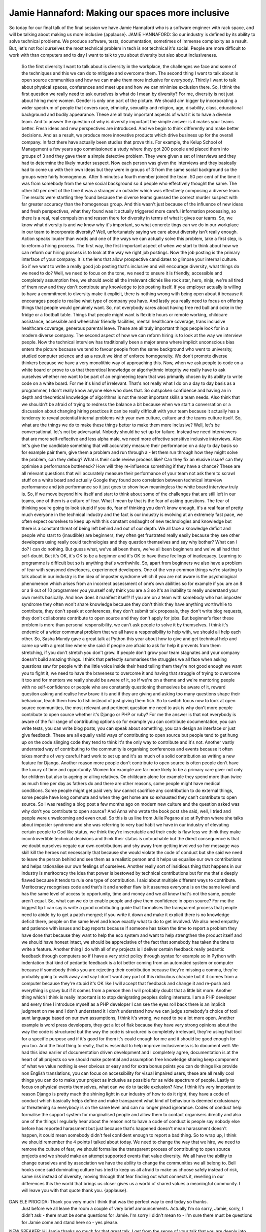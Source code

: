 =================================================
Jamie Hannaford: Making our spaces more inclusive
=================================================

So today for our final talk of the final session we have Jamie Hannaford who is a software engineer with rack space, and will be talking about making us more inclusive {applause}.
JAMIE HANNAFORD:	 So our industry is defined by its ability to solve technical problems.  We produce software, tests, documentation, sometimes of immense complexity as a result.  But, let's not fool ourselves the most technical problem in tech is not technical it's social.  People are more difficult to work with than computers and to day I want to talk to you about diversity but also about inclusiveness.
	 So the first diversity I want to talk about is diversity in the workplace, the challenges we face and some of the techniques and this we can do to mitigate and overcome them.  The second thing I want to talk about is open source communities and how we can make them more inclusive for everybody.  Thirdly I want to talk about physical spaces, conferences and meet ups and how we can minimise exclusion there.  So, I think the first question we really need to ask ourselves is what do I mean by diversity?
	 For me, diversity is not just about hiring more women.  Gender is only one part of the picture.  We should aim bigger by incorporating a wider spectrum of people that covers race, ethnicity, sexuality and religion, age, disability, class, educational background and bodily appearance.  These are all truly important aspects of what it is to have a diverse team.  And to answer the question of why is diversity important the simple answer is it makes your teams better.  Fresh ideas and new perspectives are introduced.  And we begin to think differently and make better decisions.  And as a result, we produce more innovative products which drive business up for the overall company.
	 In fact there have actually been studies that prove this.  For example, the Kelup School of Management a few years ago commissioned a study where they got 200 people and placed them into groups of 3 and they gave them a simple detective problem.  They were given a set of interviews and they had to determine the likely murder suspect.  Now each person was given the interviews and they basically had to come up with their own ideas but they were in groups of 3 from the same social background so the groups were fairly homogenous.  After 5 minutes a fourth member joined the team.  50 per cent of the time it was from somebody from the same social background so 4 people who effectively thought the same.  The other 50 per cent of the time it was a stranger an outsider which was effectively composing a diverse team.  The results were startling they found because the diverse teams guessed the correct murder suspect with far greater accuracy than the homogenous group.  And this wasn't just because of the influence of new ideas and fresh perspectives, what they found was it actually triggered more careful information processing, so there is a real, real compulsion and reason there for diversity in terms of what it gives our teams.
	 So, we know what diversity is and we know why it's important, so what concrete tings can we do in our workplace in our team to incorporate diversity?  Well, unfortunately saying we care about diversity isn't really enough.  Action speaks louder than words and one of the ways we can actually solve this problem, take a first step, is to reform a hiring process.
	 The first way, the first important aspect of when we start to think about how we can reform our hiring process is to look at the way we right job postings.  Now the job posting is the primary interface of your company.  It is the lens that allow prospective candidates to glimpse your internal culture.  So if we want to write a really good job posting that's inclusive and will encourage diversity, what things do we need to do?  Well, we need to focus on the tone, we need to ensure it is friendly, accessible and completely assumption free, we should avoid all the irrelevant clichés like rock star, hero, ninja, we're all tired of them now and they don't contribute any knowledge to job posting itself.  If you employer actually is willing to have a commitment to diversity make it explicit, there is nothing wrong with being open about it because it encourages people to realise what type of company you have.  And lastly you really need to focus on offering things that people would genuinely want.  So, not everybody cares about having free red bull and coke in the fridge or a football table.  Things that people might want is flexible hours or remote working, childcare assistance, accessible and wheelchair friendly facilities, mental healthcare coverage, trans inclusive healthcare coverage, generous parental leave.  These are all truly important things people look for in a modern diverse company.
	 The second aspect of how we can reform hiring is to look at the way we interview people.  Now the technical interview has traditionally been a major arena where implicit unconscious bias enters the picture because we tend to favour people from the same background who went to university, studied computer science and as a result we kind of enforce homogeneity.  We don't promote diverse thinkers because we have a very monolithic way of approaching this.
	 Now, when we ask people to code on a white board or prove to us that theoretical knowledge or algorhythmic integrity we really have to ask ourselves whether me want to be part of an engineering team that was primarily chosen by its ability to write code on a white board.  For me it's kind of irrelevant.  That's not really what I do on a day to day basis as a programmer, I don't really know anyone else who does that.  So outspoken confidence and having an in depth and theoretical knowledge of algorithms is not the most important skills a team needs.
	 Also think that we shouldn't be afraid of trying to redress the balance a bit because when we start a conversation or a discussion about changing hiring practices it can be really difficult with your team because it actually has a tendency to reveal potential internal problems with your own culture, culture and the teams culture itself.
	 So, what are the things we do to make these things better to make them more inclusive?  Well, let's be conversational, let's not be adversarial.  Nobody should be set up for failure.  Instead we need interviewers that are more self-reflective and less alpha male, we need more effective sensitive inclusive interviews.  Also let's give the candidate something that will accurately measure their performance on a day to day basis so for example pair them, give them a problem and run through a - let them run through how they might solve the problem, can they debug?  What is their code review process like?  Can they fix an elusive issue? can they optimise a performance bottleneck?  How will they re-influence something if they have a chance?  These are all relevant questions that will accurately measure their performance of your team not ask them to scrawl stuff on a white board and actually Google they found zero correlation between technical interview performance and job performance so it just goes to show how meaningless the white board interview truly is.
	 So, if we move beyond hire itself and start to think about some of the challenges that are still left in our teams, one of them is a culture of fear.  What I mean by that is the fear of asking questions.  The fear of thinking you’re going to look stupid if you do, fear of thinking you don't know enough, it's a real fear of pretty much everyone in the technical industry and the fact is our industry is evolving at an extremely fast pace, we often expect ourselves to keep up with this constant onslaught of new technologies and knowledge but there is a constant threat of being left behind and out of our depth.  We all face a knowledge deficit and people who start to {inaudible} are beginners, they often get frustrated really easily because they see other developers using really could technologies and they question themselves and say why bother?  What can I do?  I can do nothing.  But guess what, we've all been there, we've all been beginners and we've all had that self-doubt.  But it's OK, it's OK to be a beginner and it's OK to have these feelings of inadequacy.  Learning to programme is difficult but so is anything that's worthwhile.
	 So, apart from beginners we also have a problem of fear with seasoned developers, experienced developers.  One of the very common things we're starting to talk about in our industry is the idea of imposter syndrome which if you are not aware is the psychological phenomenon which arises from an incorrect assessment of one’s own abilities so for example if you are an 8 or a 9 out of 10 programmer you yourself only think you are a 3 so it's an inability to really understand your own merits basically.  And how does it manifest itself?  If you are on a team with somebody who has imposter syndrome they often won't share knowledge because they don't think they have anything worthwhile to contribute, they don't speak at conferences, they don't submit talk proposals, they don't write blog requests, they don't collaborate contribute to open source and they don't apply for jobs.  But beginner’s fixer these problem is more than personal responsibility, we can't ask people to solve it by themselves.  I think it's endemic of a wider communal problem that we all have a responsibility to help with, we should all help each other.
	 So, Sasha Mundy gave a great talk at Python this year about how to give and get technical help and came up with a great line where she said: if people are afraid to ask for help it prevents from them stretching, if you don't stretch you don't grow.  If people don't grow your team stagnates and your company doesn't build amazing things.
	 I think that perfectly summarises the struggles we all face when asking questions saw for people with the little voice inside their head telling them they're not good enough we want you to fight it, we need to have the braveness to overcome it and having that struggle of trying to overcome it too and for mentors we really should be aware of it, so if we're on a theme and we're mentoring people with no self-confidence or people who are constantly questioning themselves be aware of it, reward question asking and realise how brave it is and if they are giving and asking too many questions shape their behaviour, teach them how to fish instead of just giving them fish.
	 So to switch focus now to look at open source communities, the most relevant and pertinent question me need to ask is why don't more people contribute to open source whether it's Django or PHP or ruby?  For me the answer is that not everybody is aware of the full range of contributing options so for example you can contribute documentation, you can write tests, you can write blog posts, you can speak about something, you can design an interface or just give feedback.  These are all equally valid ways of contributing to open source but people tend to get hung up on the code slinging code they tend to think it's the only way to contribute and it's not.
	 Another vastly underrated way of contributing to the community is organising conferences and events because it often takes months of very careful hard work to set up and it's as much of a solid contribution as writing a new feature for Django.
	 Another reason more people don't contribute to open source is often people don't have the luxury of time and opportunity.  Women for example are far more likely to be a primary care giver not only for children but also to ageing or ailing relatives.  On childcare alone for example they spend more than twice as much time per day as fathers do and there are other reasons, some people might have medical conditions.  Some people might get paid very low cannot sacrifice any contribution to do external things, some people have long commute and when they get home are so exhausted they can't contribute to open source.  So I was reading a blog post a few months ago on modern new culture and the question asked was why don't you contribute to open source? And Anna who wrote the book post she said, well, I tried and people were unwelcoming and even cruel.
	 So this is us line from Julie Pegano also at Python where she talks about imposter syndrome and she was referring to very bad habit we have in our industry of elevating certain people to God like status, we think they're inscrutable and their code is flaw less we think they make incontrovertible technical decisions and think their status is untouchable but the direct consequence is that we doubt ourselves negate our own contributions and shy away from getting involved so her message was skill kill the heroes not necessarily that because she would violate the code of conduct but she said we need to leave the person behind and see them as a realistic person and it helps us equalise our own contributions and helps rationalise our own feelings of ourselves.  Another really sort of insidious thing that happens in our industry is meritocracy the idea that power is bestowed by technical contributions but for me that's deeply flawed because it tends to rule one type of contribution. I said about multiple different ways to contribute.  Meritocracy recognises code and that's it and another flaw is it assumes everyone is on the same level and has the same level of access to opportunity, time and money and we all know that's not the same, people aren't equal.  So, what can we do to enable people and give them confidence in open source?
	 For me the biggest tip I can say is write a good contributing guide that formalises the transparent process that people need to abide by to get a patch merged; if you write it down and make it explicit there is no knowledge deficit there, people on the same level and know exactly what to do to get involved.  We also need empathy and patience with issues and bug reports because if someone has taken the time to report a problem they have done that because they want to help the eco system and want to help strengthen the product itself and we should have honest intact, we should be appreciative of the fact that somebody has taken the time to write a feature.
	 Another thing I do with all of my projects is I deliver certain feedback really pedantic feedback through computers so if I have a very strict policy through syntax for example so in Python with indentation that kind of pedantic feedback is a lot better coming from an automated system or computer because if somebody thinks you are rejecting their contribution because they're missing a comma, they're probably going to walk away and say I don't want any part of this ridiculous charade but if it comes from a computer because they're stupid it's OK like I will accept that feedback and change it and re-push and everything is gravy but if it comes from a person then I will probably doubt that a little bit more.
	 Another thing which I think is really important is to stop denigrating peoples doling interests.  I am a PHP developer and every time I introduce myself as a PHP developer I can see the eyes roll back there is an implicit judgment on me and I don't understand it I don't understand how we can judge somebody's choice of tool aunt language based on our own assumptions, I think it's wrong, we need to be a lot more open.  Another example is word press developers, they get a lot of flak because they have very strong opinions about the way the code is structured but the way the code is structured is completely irrelevant, they're using that tool for a specific purpose and if it's good for them it's could enough for me and it should be good enough for you too.
	 And the final thing to really, that is essential to help improve inclusiveness is to document well.  We had this idea earlier of documentation driven development and I completely agree, documentation is at the heart of all projects so we should make potential and assumption free knowledge sharing keep component of what we value nothing is ever obvious or easy and for extra bonus points you can do things like provide non English translations, you can focus on accessibility for visual impaired users, these are all really cool things you can do to make your project as inclusive as possible for as wide spectrum of people.
	 Lastly to focus on physical events themselves, what can we do to tackle exclusion?  Now, I think it's very important to reason Django is pretty much the shining light in our industry of how to do it right, they have a code of conduct which basically helps define and make transparent what kind of behaviour is deemed exclusionary or threatening so everybody is on the same level and can no longer plead ignorance.  Codes of conduct help formalise the support system for marginalised people and allow them to contact organisers directly and also one of the things I regularly hear about the reason not to have a code of conduct is people say nobody else before has reported harassment but just because that's happened doesn't mean harassment doesn't happen, it could mean somebody didn't feel confident enough to report a bad thing.
	 So to wrap up, I think we should remember the 4 points I talked about today.  We need to change the way that we hire, we need to remove the culture of fear, we should formalise the transparent process of contributing to open source projects and we should make an attempt supported events that value diversity.
	 We all have the ability to change ourselves and by association we have the ability to change the communities we all belong to.  Bell hooks once said dominating culture has tried to keep us all afraid to make us choose safely instead of risk, same risk instead of diversity, moving through that fear finding out what connects it, revelling in our differences this the world that brings us closer gives us a world of shared values a meaningful community.  I will leave you with that quote thank you. {applause}.
DANIELE PROCIDA:	 Thank you very much I think that was the perfect way to end today so thanks.
	 Just before we all leave the room a couple of very brief announcements.
	 Actually I'm so sorry, Jamie, sorry, I didn't ask - there must be some questions for Jamie.  I'm sorry I didn't mean to - I'm sure there must be questions for Jamie come and stand here so - yes please.
NEW SPEAKER:	 Hi Jamie thanks so much for that great talk.  I get from the sense of your talk that you are deeply into diversity because you think it is the right thing to do but I was interested in how you kind of led the beginning of your talk with the idea that - I mean I kind of promulgated it in my talk too like when you have diverse teams we make better things and so I'm wondering do you ever kind of use that line to kind of finesse diversity to some people instead of - because I come from an ethics background I believe diversity is the right thing to do.  Can you talk about the way you play with that sometimes?
JAMIE HANNAFORD:  So, I think that it is very important when you believe so strongly in something and you are trying to make changes to be sensitive to the fact that not everybody is going to have the same ethical framework as you.  They are going to think differently because they are going to have different moral and political beliefs so I think it is important not to hammer my framework on somebody.  I find the presenting facts and psychological study is kind of a neat way out because our industry loves numbers, they love stats, they love very technical things that we can't argue with, if you give them that, how can they say no?  It is a better way of trying to achieve change than just trying to talk about ethics but I think both are important.
NEW SPEAKER:  Truly tremendous talk, really well done.  It was really refreshing and I think it is a real testament to Daniel's vision that we have got so much inclusivity at this meeting.
(APPLAUSE).
I am a research astronomer and we, there is a group of us who crossed over into this sort of dark world of software writing and the some of the lessons that we brought back are including things like codes of conduct in our meetings and it is really, really important to us that you guys are leading the way in this.  Because we can benefit from this.  The epidemic community for a long time tried to a lot of the hinges, like you said, nobody has said they have been harassed, why?  All those sorts of things so, that was really what I wanted to say that it actually it is wider than just this community.  It does trickle back into other areas and it is really, really important certainly to us.
JAMIE HANNAFORD:  Some of the problems I talked about some doubts and voices, they are applicable in every industry, I think it is great that our tech industry can be seen like an archetype of how others can act, we all have a responsibility because we are on the front lines, we are the ones defining future generations of other industries too.  We need to pitch in and make it better.
DANIELE PROCIDA:  Last one.
NEW SPEAKER:  Thank you for your talk, so my question is, if you have managed an open-source project, ... a guideline not just for the coding and the patches for doing research, ... and all sorts of contributions.
JAMIE HANNAFORD:  Are you talking about personally?  Do I  -- have I seen others.
FROM THE FLOOR:  Have you seen?
JAMIE HANNAFORD:  Not that I can recall, I can look into it.  The types of projects I maintain I make it key priority when I start them to focus on unfortunately just on code contributions but now that you have raised this issue of different types of contributions I think that is something I will start thinking about with my projects too.  I can be on the lookout if I see ones that are of particular interest.

DANIELE PROCIDA:  Right thank you once again.
(APPLAUSE).
Okay, it is the end of our first day of our open day.  So I have got a lot of thank you’d, firstly thank you all for coming especially if you weren't part of the conference and came to visit our open day, we are really glad you are able to be our guest here today, maybe we will see you at some other events.
Thank you to our speakers and the workshop leaders today, who have, I have seen most of the talks, not seen all of them.  The workshops were all really busy, so thank you for everybody who put so much effort into that too.
Our volunteers, are any of the volunteers in the audience?  No, well you will have to thank them, look, yes there are, Damien has been yes, you Damien, you will have to represent the volunteers they have done a fantastic job and grateful for everything they have done.
The people who provided technical services, our speech to text reporters, people doing the filming, people looking after the AV for us and people looking after the network for us, so thank you very helping keeping today running.
Once more, thank you to Cardiff University if you can send a little thank you to Cardiff University that would be nice, they have put an awful lot into this event.  Who is a sponsor here?  Representing a sponsor, come on I know you are, thank you very much because you are also one of the, you also make this possible it would not be possible or not possible like this were it not for the involvement and active participation of sponsors, thanks very much to all of those.  (APPLAUSE).
I hope you have enjoyed today, I hope that you will be able to come to one or the other of the meals that we have got on tonight.  You do need tickets for those, tickets for the VFS are still available from the tickets page on the website.  Whichever of those venues, be there by 7:15 this evening, if you are going the the VFS, they don't serve alcohols but you are welcome to take in your own bottles.  They don't serve alcohol at the clink for entirely different reasons! see you later or tomorrow!
